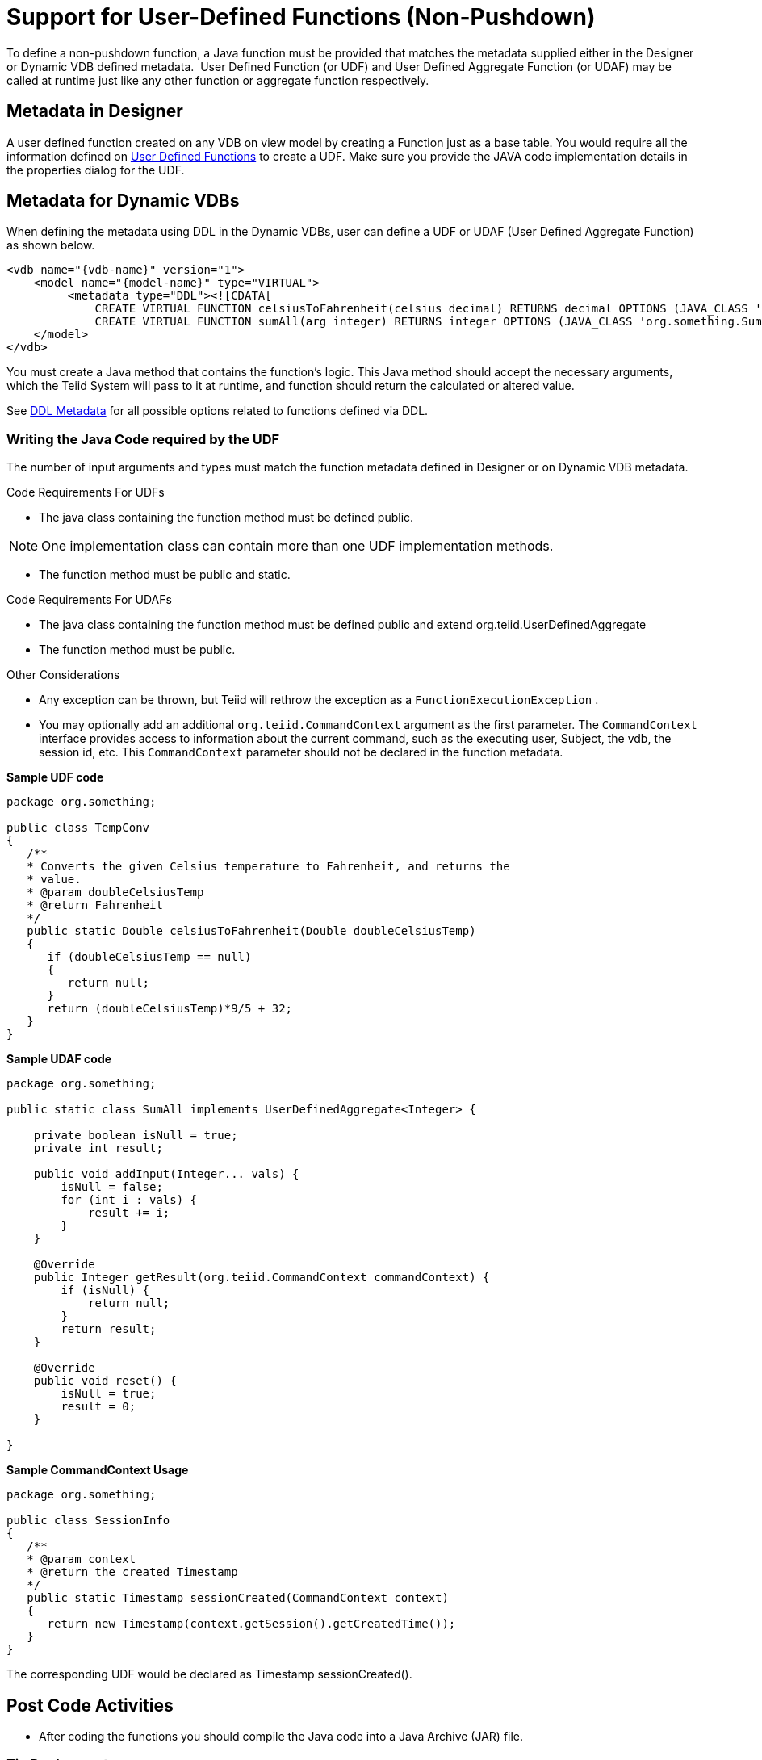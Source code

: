 
= Support for User-Defined Functions (Non-Pushdown)

To define a non-pushdown function, a Java function must be provided that matches the metadata supplied either in the Designer or Dynamic VDB defined metadata.  User Defined Function (or UDF) and User Defined Aggregate Function (or UDAF) may be called at runtime just like any other function or aggregate function respectively.

== Metadata in Designer

A user defined function created on any VDB on view model by creating a Function just as a base table. You would require all the information defined on link:User_Defined_Functions.adoc[User Defined Functions] to create a UDF. Make sure you provide the JAVA code implementation details in the properties dialog for the UDF.

== Metadata for Dynamic VDBs

When defining the metadata using DDL in the Dynamic VDBs, user can define a UDF or UDAF (User Defined Aggregate Function) as shown below.

[source,xml]
----
<vdb name="{vdb-name}" version="1">
    <model name="{model-name}" type="VIRTUAL">
         <metadata type="DDL"><![CDATA[
             CREATE VIRTUAL FUNCTION celsiusToFahrenheit(celsius decimal) RETURNS decimal OPTIONS (JAVA_CLASS 'org.something.TempConv',  JAVA_METHOD 'celsiusToFahrenheit');
             CREATE VIRTUAL FUNCTION sumAll(arg integer) RETURNS integer OPTIONS (JAVA_CLASS 'org.something.SumAll',  JAVA_METHOD 'addInput', AGGREGATE 'true', VARARGS 'true', "NULL-ON-NULL" 'true'); ]]> </metadata>
    </model>
</vdb>
----

You must create a Java method that contains the function’s logic. This Java method should accept the necessary arguments, which the Teiid System will pass to it at runtime, and function should return the calculated or altered value.

See https://docs.jboss.org/author/display/TEIID/DDL+Metadata[DDL Metadata] for all possible options related to functions defined via DDL.

=== Writing the Java Code required by the UDF

The number of input arguments and types must match the function metadata defined in Designer or on Dynamic VDB metadata.

Code Requirements For UDFs

* The java class containing the function method must be defined public.

NOTE: One implementation class can contain more than one UDF implementation methods.

* The function method must be public and static.

Code Requirements For UDAFs

* The java class containing the function method must be defined public and extend org.teiid.UserDefinedAggregate
* The function method must be public.

Other Considerations

* Any exception can be thrown, but Teiid will rethrow the exception as a `FunctionExecutionException` .
* You may optionally add an additional `org.teiid.CommandContext` argument as the first parameter. The `CommandContext` interface provides access to information about the current command, such as the executing user, Subject, the vdb, the session id, etc. This `CommandContext` parameter should not be declared in the function metadata.

[source,java]
.*Sample UDF code*
----
package org.something;

public class TempConv
{
   /**
   * Converts the given Celsius temperature to Fahrenheit, and returns the
   * value.
   * @param doubleCelsiusTemp
   * @return Fahrenheit
   */
   public static Double celsiusToFahrenheit(Double doubleCelsiusTemp)
   {
      if (doubleCelsiusTemp == null)
      {
         return null;
      }
      return (doubleCelsiusTemp)*9/5 + 32;
   }
}
----

[source,java]
.*Sample UDAF code*
----
package org.something;

public static class SumAll implements UserDefinedAggregate<Integer> {

    private boolean isNull = true;
    private int result;

    public void addInput(Integer... vals) {
        isNull = false;
        for (int i : vals) {
            result += i;
        }
    }

    @Override
    public Integer getResult(org.teiid.CommandContext commandContext) {
        if (isNull) {
            return null;
        }
        return result;
    }

    @Override
    public void reset() {
        isNull = true;
        result = 0;
    }

}
----

[source,java]
.*Sample CommandContext Usage*
----
package org.something;

public class SessionInfo
{
   /**
   * @param context
   * @return the created Timestamp
   */
   public static Timestamp sessionCreated(CommandContext context)
   {
      return new Timestamp(context.getSession().getCreatedTime());
   }
}
----

The corresponding UDF would be declared as Timestamp sessionCreated().

== Post Code Activities

* After coding the functions you should compile the Java code into a Java Archive (JAR) file.

=== Zip Deployment

The JAR file may be placed in your VDB under the "/lib" directory. It will automatically be used for the VDB classloader classpath when deployed.

=== AS Module

Create a JBoss AS module with the JAR file under _<jboss-as>/modules_ directory and define the module on the -vdb.xml file as shown below example

[source,xml]
----
<vdb name="{vdb-name}" version="1">
    <property name ="lib" value ="{module-name}"></property>
     ...
</vdb>
----

The lib property value may contain a space delimited list of module names if more than one dependency is needed.

